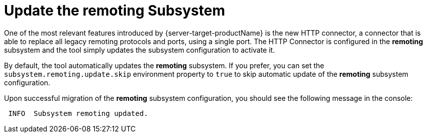 = Update the remoting Subsystem

One of the most relevant features introduced by {server-target-productName} is the new HTTP connector, a connector that is able to replace all legacy remoting protocols and ports, using a single port.
The HTTP Connector is configured in the *remoting* subsystem and the tool simply updates the subsystem configuration to activate it.

By default, the tool automatically updates the *remoting* subsystem.
If you prefer, you can set the `subsystem.remoting.update.skip` environment property to `true` to skip automatic update of the *remoting* subsystem configuration.

Upon successful migration of the *remoting* subsystem configuration, you should see the following message in the console:

[source,options="nowrap"]
----
 INFO  Subsystem remoting updated.
----